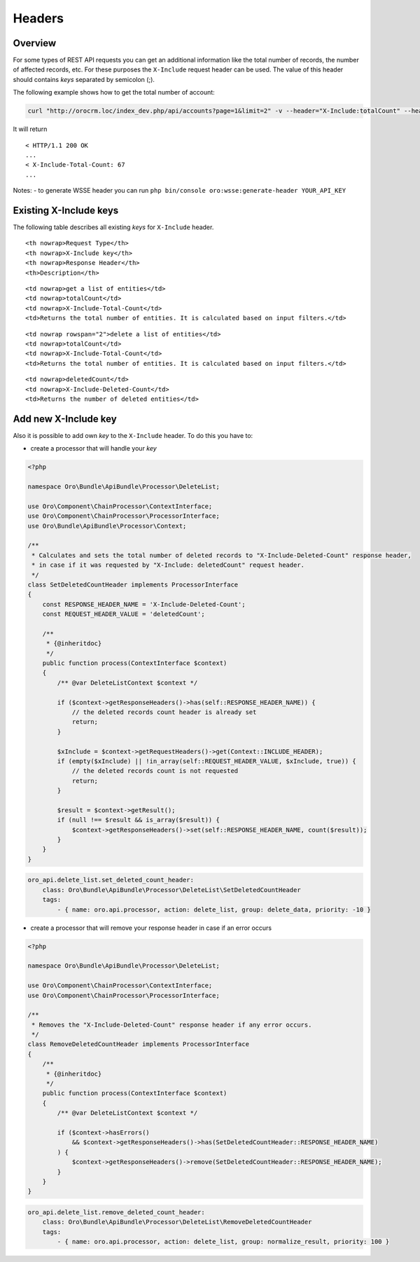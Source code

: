 .. _web-api--headers:

Headers
=======

Overview
--------

For some types of REST API requests you can get an additional information like the total number of records, the number of affected records, etc. For these purposes the ``X-Include`` request header can be used. The value of this header should contains *keys* separated by semicolon (;).

The following example shows how to get the total number of account:

.. code:: bash

    curl "http://orocrm.loc/index_dev.php/api/accounts?page=1&limit=2" -v --header="X-Include:totalCount" --header="X-WSSE:..."

It will return

::

    < HTTP/1.1 200 OK
    ...
    < X-Include-Total-Count: 67
    ...

Notes: - to generate WSSE header you can run ``php bin/console oro:wsse:generate-header YOUR_API_KEY``

Existing X-Include keys
-----------------------

The following table describes all existing *keys* for ``X-Include`` header.

.. raw:: html

   <table>

.. raw:: html

   <tr>

::

    <th nowrap>Request Type</th>
    <th nowrap>X-Include key</th>
    <th nowrap>Response Header</th>
    <th>Description</th>

.. raw:: html

   </tr>

.. raw:: html

   <tr>

::

    <td nowrap>get a list of entities</td>
    <td nowrap>totalCount</td>
    <td nowrap>X-Include-Total-Count</td>
    <td>Returns the total number of entities. It is calculated based on input filters.</td>

.. raw:: html

   </tr>

.. raw:: html

   <tr>

::

    <td nowrap rowspan="2">delete a list of entities</td>
    <td nowrap>totalCount</td>
    <td nowrap>X-Include-Total-Count</td>
    <td>Returns the total number of entities. It is calculated based on input filters.</td>

.. raw:: html

   </tr>

.. raw:: html

   <tr>

::

    <td nowrap>deletedCount</td>
    <td nowrap>X-Include-Deleted-Count</td>
    <td>Returns the number of deleted entities</td>

.. raw:: html

   </tr>

.. raw:: html

   </table>

Add new X-Include key
---------------------

Also it is possible to add own *key* to the ``X-Include`` header. To do this you have to:

-  create a processor that will handle your *key*

.. code:: php

    <?php

    namespace Oro\Bundle\ApiBundle\Processor\DeleteList;

    use Oro\Component\ChainProcessor\ContextInterface;
    use Oro\Component\ChainProcessor\ProcessorInterface;
    use Oro\Bundle\ApiBundle\Processor\Context;

    /**
     * Calculates and sets the total number of deleted records to "X-Include-Deleted-Count" response header,
     * in case if it was requested by "X-Include: deletedCount" request header.
     */
    class SetDeletedCountHeader implements ProcessorInterface
    {
        const RESPONSE_HEADER_NAME = 'X-Include-Deleted-Count';
        const REQUEST_HEADER_VALUE = 'deletedCount';

        /**
         * {@inheritdoc}
         */
        public function process(ContextInterface $context)
        {
            /** @var DeleteListContext $context */

            if ($context->getResponseHeaders()->has(self::RESPONSE_HEADER_NAME)) {
                // the deleted records count header is already set
                return;
            }

            $xInclude = $context->getRequestHeaders()->get(Context::INCLUDE_HEADER);
            if (empty($xInclude) || !in_array(self::REQUEST_HEADER_VALUE, $xInclude, true)) {
                // the deleted records count is not requested
                return;
            }

            $result = $context->getResult();
            if (null !== $result && is_array($result)) {
                $context->getResponseHeaders()->set(self::RESPONSE_HEADER_NAME, count($result));
            }
        }
    }

.. code:: yaml

        oro_api.delete_list.set_deleted_count_header:
            class: Oro\Bundle\ApiBundle\Processor\DeleteList\SetDeletedCountHeader
            tags:
                - { name: oro.api.processor, action: delete_list, group: delete_data, priority: -10 }

-  create a processor that will remove your response header in case if an error occurs

.. code:: php

    <?php

    namespace Oro\Bundle\ApiBundle\Processor\DeleteList;

    use Oro\Component\ChainProcessor\ContextInterface;
    use Oro\Component\ChainProcessor\ProcessorInterface;

    /**
     * Removes the "X-Include-Deleted-Count" response header if any error occurs.
     */
    class RemoveDeletedCountHeader implements ProcessorInterface
    {
        /**
         * {@inheritdoc}
         */
        public function process(ContextInterface $context)
        {
            /** @var DeleteListContext $context */

            if ($context->hasErrors()
                && $context->getResponseHeaders()->has(SetDeletedCountHeader::RESPONSE_HEADER_NAME)
            ) {
                $context->getResponseHeaders()->remove(SetDeletedCountHeader::RESPONSE_HEADER_NAME);
            }
        }
    }

.. code:: yaml

        oro_api.delete_list.remove_deleted_count_header:
            class: Oro\Bundle\ApiBundle\Processor\DeleteList\RemoveDeletedCountHeader
            tags:
                - { name: oro.api.processor, action: delete_list, group: normalize_result, priority: 100 }
